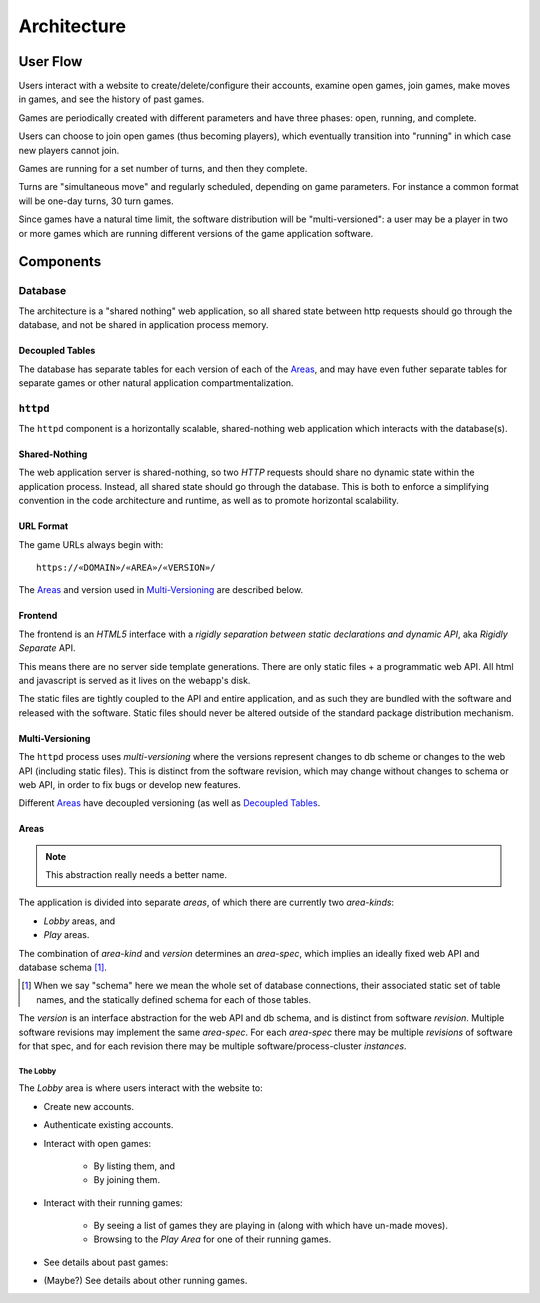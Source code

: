 ============
Architecture
============

User Flow
=========

Users interact with a website to create/delete/configure their accounts,
examine open games, join games, make moves in games, and see the history
of past games.

Games are periodically created with different parameters and have three
phases: open, running, and complete.

Users can choose to join open games (thus becoming players), which
eventually transition into "running" in which case new players cannot
join.

Games are running for a set number of turns, and then they complete.

Turns are "simultaneous move" and regularly scheduled, depending on game
parameters. For instance a common format will be one-day turns, 30
turn games.

Since games have a natural time limit, the software distribution will be
"multi-versioned": a user may be a player in two or more games which
are running different versions of the game application software.

Components
==========

Database
~~~~~~~~

The architecture is a "shared nothing" web application, so all shared
state between http requests should go through the database, and not be
shared in application process memory.

Decoupled Tables
----------------

The database has separate tables for each version of each of the
`Areas`_, and may have even futher separate tables for separate
games or other natural application compartmentalization.

``httpd``
~~~~~~~~~

The ``httpd`` component is a horizontally scalable, shared-nothing web
application which interacts with the database(s).

Shared-Nothing
--------------

The web application server is shared-nothing, so two `HTTP` requests
should share no dynamic state within the application process.  Instead,
all shared state should go through the database.  This is both to enforce
a simplifying convention in the code architecture and runtime, as well
as to promote horizontal scalability.

URL Format
----------

The game URLs always begin with::

  https://«DOMAIN»/«AREA»/«VERSION»/

The `Areas`_ and version used in `Multi-Versioning`_ are described
below.

Frontend
--------

The frontend is an `HTML5` interface with a `rigidly separation between
static declarations and dynamic API`, aka `Rigidly Separate` API.

This means there are no server side template generations.  There are
only static files + a programmatic web API.  All html and javascript is
served as it lives on the webapp's disk.

The static files are tightly coupled to the API and entire application,
and as such they are bundled with the software and released with the
software.  Static files should never be altered outside of the standard
package distribution mechanism.

Multi-Versioning
----------------

The ``httpd`` process uses `multi-versioning` where the versions
represent changes to db scheme or changes to the web API (including
static files). This is distinct from the software revision, which may
change without changes to schema or web API, in order to fix bugs or
develop new features.

Different `Areas`_ have decoupled versioning (as well as `Decoupled
Tables`_.

Areas
-----

.. note:: This abstraction really needs a better name.

The application is divided into separate `areas`, of which there are
currently two `area-kinds`:

* `Lobby` areas, and
* `Play` areas.

The combination of `area-kind` and `version` determines an `area-spec`,
which implies an ideally fixed web API and database schema [#]_.

.. [#] When we say "schema" here we mean the whole set of database
    connections, their associated static set of table names, and the
    statically defined schema for each of those tables.

The `version` is an interface abstraction for the web API and db schema,
and is distinct from software `revision`.  Multiple software revisions
may implement the same `area-spec`.  For each `area-spec` there may be
multiple `revisions` of software for that spec, and for each revision
there may be multiple software/process-cluster `instances`.

The Lobby
.........

The `Lobby` area is where users interact with the website to:

* Create new accounts.
* Authenticate existing accounts.
* Interact with open games:

    + By listing them, and
    + By joining them.

* Interact with their running games:

    + By seeing a list of games they are playing in (along with which have un-made moves).
    + Browsing to the `Play Area` for one of their running games.

* See details about past games:
* (Maybe?) See details about other running games.

